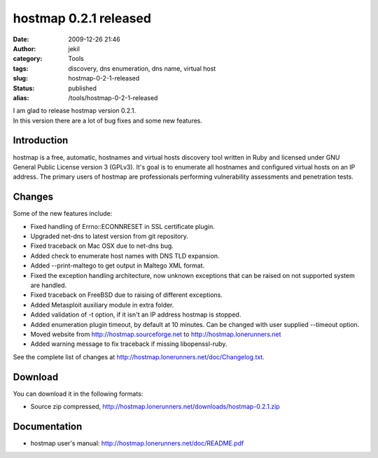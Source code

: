 hostmap 0.2.1 released
######################
:date: 2009-12-26 21:46
:author: jekil
:category: Tools
:tags: discovery, dns enumeration, dns name, virtual host
:slug: hostmap-0-2-1-released
:status: published
:alias: /tools/hostmap-0-2-1-released

| I am glad to release hostmap version 0.2.1.
| In this version there are a lot of bug fixes and some new features.

Introduction
------------

hostmap is a free, automatic, hostnames and virtual hosts discovery tool
written in Ruby and licensed under GNU General Public License version 3
(GPLv3). It's goal is to enumerate all hostnames and configured virtual
hosts on an IP address. The primary users of hostmap are professionals
performing vulnerability assessments and penetration tests.

Changes
-------

Some of the new features include:

* Fixed handling of Errno::ECONNRESET in SSL certificate plugin.
* Upgraded net-dns to latest version from git repository.
* Fixed traceback on Mac OSX due to net-dns bug.
* Added check to enumerate host names with DNS TLD expansion.
* Added --print-maltego to get output in Maltego XML format.
* Fixed the exception handling architecture, now unknown exceptions
  that can be raised on not supported system are handled.
* Fixed traceback on FreeBSD due to raising of different exceptions.
* Added Metasploit auxiliary module in extra folder.
* Added validation of -t option, if it isn't an IP address hostmap is
  stopped.
* Added enumeration plugin timeout, by default at 10 minutes. Can be
  changed with user supplied --timeout option.
* Moved website from http://hostmap.sourceforge.net to
  http://hostmap.lonerunners.net
* Added warning message to fix traceback if missing libopenssl-ruby.

See the complete list of changes at http://hostmap.lonerunners.net/doc/Changelog.txt.

Download
--------

You can download it in the following formats:

* Source zip compressed, http://hostmap.lonerunners.net/downloads/hostmap-0.2.1.zip

Documentation
-------------

* hostmap user's manual: http://hostmap.lonerunners.net/doc/README.pdf

